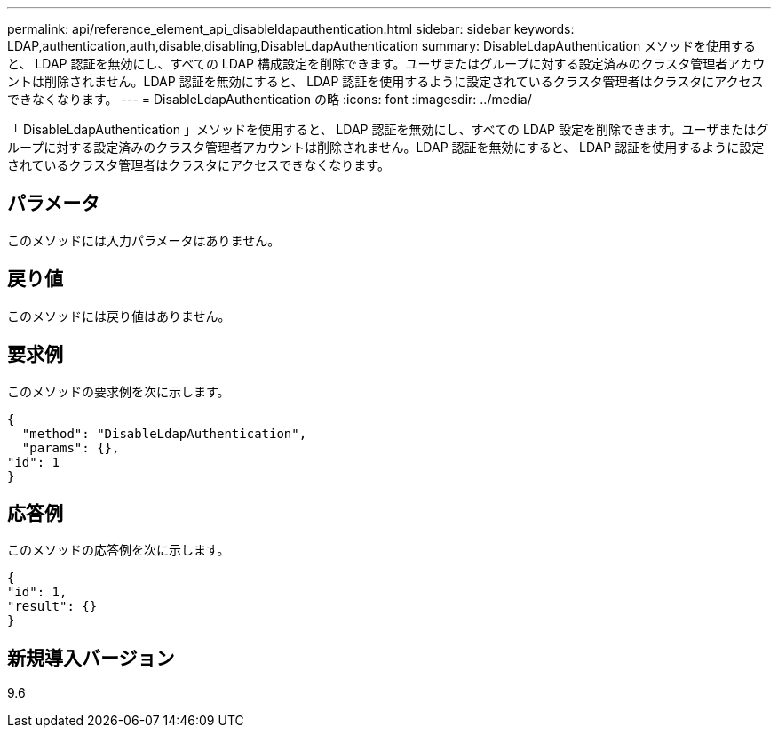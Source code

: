 ---
permalink: api/reference_element_api_disableldapauthentication.html 
sidebar: sidebar 
keywords: LDAP,authentication,auth,disable,disabling,DisableLdapAuthentication 
summary: DisableLdapAuthentication メソッドを使用すると、 LDAP 認証を無効にし、すべての LDAP 構成設定を削除できます。ユーザまたはグループに対する設定済みのクラスタ管理者アカウントは削除されません。LDAP 認証を無効にすると、 LDAP 認証を使用するように設定されているクラスタ管理者はクラスタにアクセスできなくなります。 
---
= DisableLdapAuthentication の略
:icons: font
:imagesdir: ../media/


[role="lead"]
「 DisableLdapAuthentication 」メソッドを使用すると、 LDAP 認証を無効にし、すべての LDAP 設定を削除できます。ユーザまたはグループに対する設定済みのクラスタ管理者アカウントは削除されません。LDAP 認証を無効にすると、 LDAP 認証を使用するように設定されているクラスタ管理者はクラスタにアクセスできなくなります。



== パラメータ

このメソッドには入力パラメータはありません。



== 戻り値

このメソッドには戻り値はありません。



== 要求例

このメソッドの要求例を次に示します。

[listing]
----
{
  "method": "DisableLdapAuthentication",
  "params": {},
"id": 1
}
----


== 応答例

このメソッドの応答例を次に示します。

[listing]
----
{
"id": 1,
"result": {}
}
----


== 新規導入バージョン

9.6
